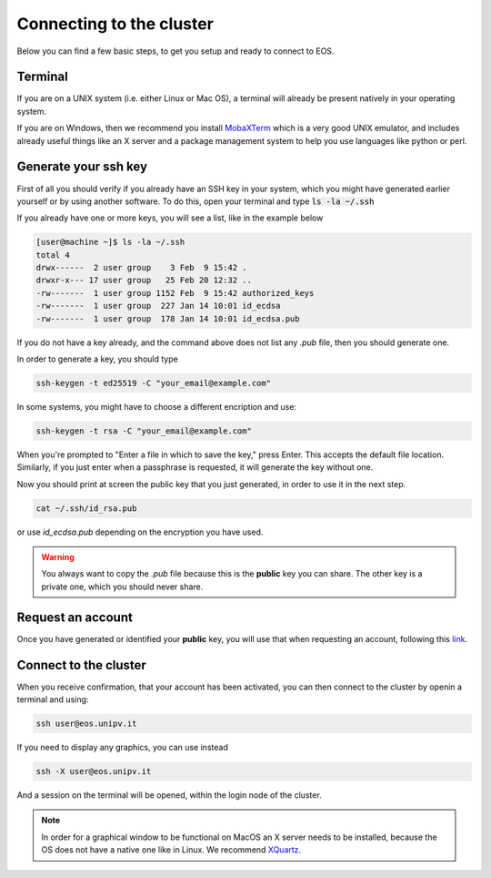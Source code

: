 Connecting to the cluster
==========================

Below you can find a few basic steps, to get you setup and ready to connect to EOS.

Terminal
-----------

If you are on a UNIX system (i.e. either Linux or Mac OS), a terminal will already be present natively in your operating system.

If you are on Windows, then we recommend you install `MobaXTerm`_ which is a very good UNIX emulator, and includes already useful things like an X server and a package management system to help you use languages like python or perl.

.. _MobaXTerm: https://mobaxterm.mobatek.net/download.html


Generate your ssh key
----------------------

First of all you should verify if you already have an SSH key in your system, which you might have generated earlier yourself or by using another software.
To do this, open your terminal and type :code:`ls -la ~/.ssh`

If you already have one or more keys, you will see a list, like in the example below

.. code-block:: bash

        [user@machine ~]$ ls -la ~/.ssh
        total 4
        drwx------  2 user group    3 Feb  9 15:42 .
        drwxr-x--- 17 user group   25 Feb 20 12:32 ..
        -rw-------  1 user group 1152 Feb  9 15:42 authorized_keys
        -rw-------  1 user group  227 Jan 14 10:01 id_ecdsa
        -rw-------  1 user group  178 Jan 14 10:01 id_ecdsa.pub

If you do not have a key already, and the command above does not list any *.pub* file, then you should generate one.

In order to generate a key, you should type 

.. code-block:: bash 

        ssh-keygen -t ed25519 -C "your_email@example.com"

In some systems, you might have to choose a different encription and use:

.. code-block:: bash 

        ssh-keygen -t rsa -C "your_email@example.com"

When you're prompted to "Enter a file in which to save the key," press Enter. This accepts the default file location.
Similarly, if you just enter when a passphrase is requested, it will generate the key without one.

Now you should print at screen the public key that you just generated, in order to use it in the next step.

.. code-block:: bash 

        cat ~/.ssh/id_rsa.pub

or use *id_ecdsa.pub* depending on the encryption you have used.

.. warning::
    
    You always want to copy the *.pub* file because this is the **public** key you can share. The other key is a private one, which you should never share.


Request an account
---------------------

Once you have generated or identified your **public** key, you will use that when requesting an account, following this `link`_.

.. _link: https://forms.gle/tiH9KDPakGPpGz2H8


Connect to the cluster 
-----------------------

When you receive confirmation, that your account has been activated, you can then connect to the cluster by openin a terminal and using:

.. code-block:: bash

        ssh user@eos.unipv.it

If you need to display any graphics, you can use instead 

.. code-block:: bash

        ssh -X user@eos.unipv.it

And a session on the terminal will be opened, within the login node of the cluster.

.. note::

        In order for a graphical window to be functional on MacOS an X server needs to be installed, because the OS does not have a native one like in Linux. We recommend `XQuartz`_.

.. _XQuartz: https://www.xquartz.org